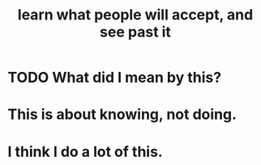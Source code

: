 :PROPERTIES:
:ID:       b5d402b8-0f44-4c9d-a307-445f2fe1a0af
:END:
#+title: learn what people will accept, and see past it
* TODO What did I mean by this?
* This is about knowing, not doing.
* I think I do a lot of this.
